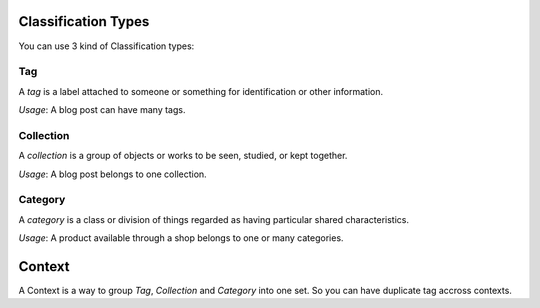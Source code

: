 .. index::
    single: Types
    double: Definition; Tag
    double: Definition; Collection
    double: Definition; Category
    double: Definition; Context

Classification Types
====================

You can use 3 kind of Classification types:

Tag
---

A `tag` is a label attached to someone or something for identification or other information.

`Usage`: A blog post can have many tags.

Collection
----------

A `collection` is a group of objects or works to be seen, studied, or kept together.

`Usage`: A blog post belongs to one collection.

Category
--------

A `category` is a class or division of things regarded as having particular shared characteristics.

`Usage`: A product available through a shop belongs to one or many categories.


Context
=======

A Context is a way to group `Tag`, `Collection` and `Category` into one set. So you can have duplicate tag accross contexts.
